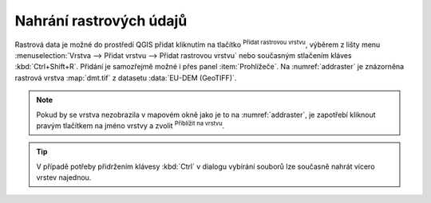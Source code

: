 .. |mActionAddRasterLayer| image:: ../images/icon/mActionAddRasterLayer.png
   :width: 1.5em
.. |mIconZoom| image:: ../images/icon/mIconZoom.png
   :width: 1.5em

.. index::
   pair: rastrová data; import dat

Nahrání rastrových údajů
^^^^^^^^^^^^^^^^^^^^^^^^

Rastrová data je možné do prostředí QGIS přidat kliknutím na tlačítko
|mActionAddRasterLayer| :sup:`Přidat rastrovou vrstvu`, výběrem z lišty menu
:menuselection:`Vrstva --> Přidat vrstvu --> Přidat rastrovou vrstvu`
nebo současným stlačením kláves :kbd:`Ctrl+Shift+R`.
Přidání je samozřejmě možné i přes panel :item:`Prohlížeče`.
Na :numref:`addraster` je znázorněna rastrová vrstva :map:`dmt.tif` z 
datasetu :data:`EU-DEM (GeoTIFF)`.

.. _addraster:

.. figure:: images/add_raster.png
   :class: middle
   :scale-latex: 60

   Nahrání rastrové vrstvy do QGIS.  

.. note::

   Pokud by se vrstva nezobrazila v mapovém okně jako je to na
   :numref:`addraster`, je zapotřebí kliknout pravým tlačítkem na jméno vrstvy
   a zvolit |mIconZoom| :sup:`Přiblížit na vrstvu`.

.. tip::

   V případě potřeby přidržením klávesy :kbd:`Ctrl` v dialogu vybírání
   souborů lze současně nahrát vícero vrstev najednou.


